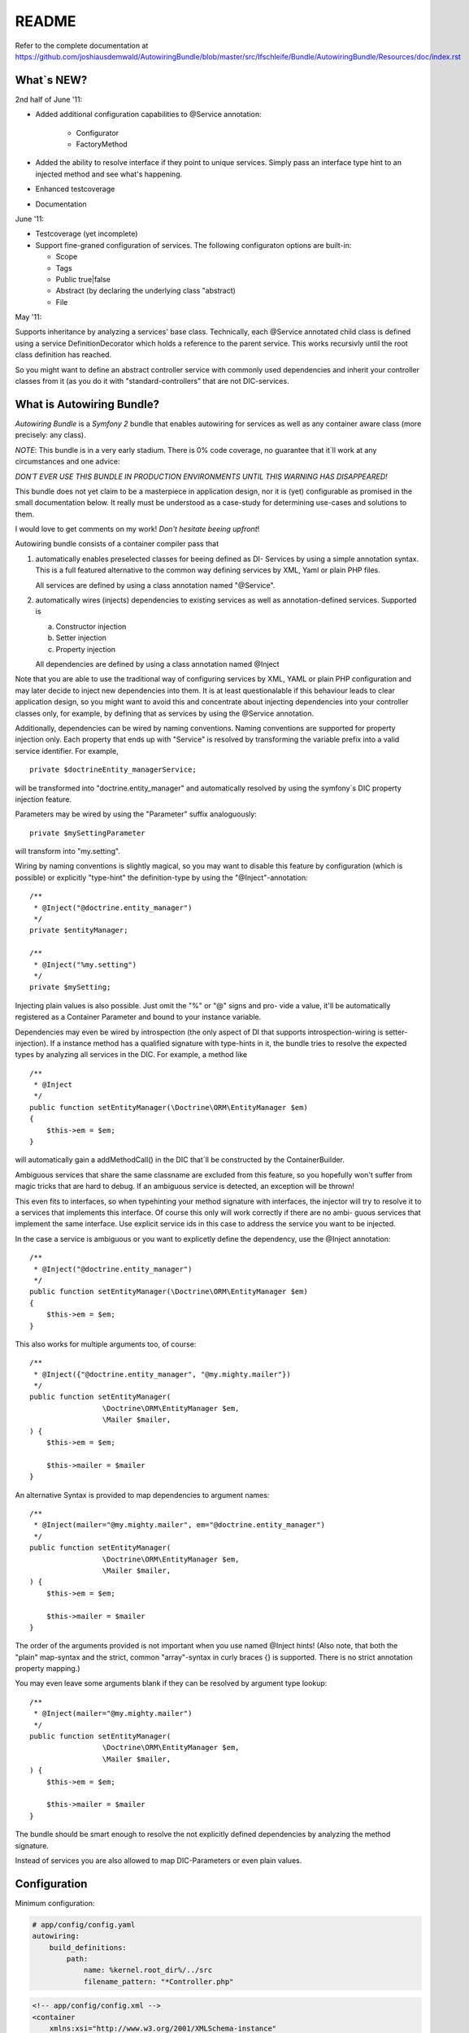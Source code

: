 README
======

Refer to the complete documentation at https://github.com/joshiausdemwald/AutowiringBundle/blob/master/src/Ifschleife/Bundle/AutowiringBundle/Resources/doc/index.rst

What\`s NEW?
------------

2nd half of June '11:

-  Added additional configuration capabilities to @Service annotation:

    -  Configurator
    -  FactoryMethod

-  Added the ability to resolve interface if they point to unique
   services. Simply pass an interface type hint to an injected method
   and see what's happening.
-  Enhanced testcoverage
-  Documentation

June '11:


-  Testcoverage (yet incomplete)

-  Support fine-graned configuration of services. The following
   configuraton options are built-in:

   -  Scope
   -  Tags
   -  Public true\|false
   -  Abstract (by declaring the underlying class "abstract)
   -  File


May '11:

Supports inheritance by analyzing a services' base class.
Technically, each @Service annotated child class is defined using a
service DefinitionDecorator which holds a reference to the parent
service. This works recursivly until the root class definition has
reached.

So you might want to define an abstract controller service with
commonly used dependencies and inherit your controller classes from
it (as you do it with "standard-controllers" that are not
DIC-services.

What is Autowiring Bundle?
--------------------------

*Autowiring Bundle* is a *Symfony 2* bundle that enables autowiring
for services as well as any container aware class (more precisely:
any class).

*NOTE*: This bundle is in a very early stadium. There is 0% code
coverage, no guarantee that it\`ll work at any circumstances and
one advice:

*DON´T EVER USE THIS BUNDLE IN PRODUCTION ENVIRONMENTS UNTIL THIS WARNING HAS DISAPPEARED!*

This bundle does not yet claim to be a masterpiece in application
design, nor it is (yet) configurable as promised in the small
documentation below. It really must be understood as a case-study
for determining use-cases and solutions to them.

I would love to get comments on my work!
*Don't hesitate beeing upfront*!

Autowiring bundle consists of a container compiler pass that


1. automatically enables preselected classes for beeing defined as
   DI- Services by using a simple annotation syntax. This is a full
   featured alternative to the common way defining services by XML,
   Yaml or plain PHP files.

   All services are defined by using a class annotation named
   "@Service".

2. automatically wires (injects) dependencies to existing services
   as well as annotation-defined services. Supported is

   
   a. Constructor injection

   b. Setter injection

   c. Property injection


   All dependencies are defined by using a class annotation named
   @Inject


Note that you are able to use the traditional way of configuring
services by XML, YAML or plain PHP configuration and may later
decide to inject new dependencies into them. It is at least
questionalable if this behaviour leads to clear application design,
so you might want to avoid this and concentrate about injecting
dependencies into your controller classes only, for example, by
defining that as services by using the @Service annotation.

Additionally, dependencies can be wired by naming conventions.
Naming conventions are supported for property injection only. Each
property that ends up with "Service" is resolved by transforming
the variable prefix into a valid service identifier. For example,

::

    private $doctrineEntity_managerService;

will be transformed into "doctrine.entity\_manager" and
automatically resolved by using the symfony´s DIC property
injection feature.

Parameters may be wired by using the "Parameter" suffix
analoguously:

::

    private $mySettingParameter

will transform into "my.setting".

Wiring by naming conventions is slightly magical, so you may want
to disable this feature by configuration (which is possible) or
explicitly "type-hint" the definition-type by using the
"@Inject"-annotation:

::

    /**
     * @Inject("@doctrine.entity_manager")
     */
    private $entityManager;
    
    /**
     * @Inject("%my.setting")
     */
    private $mySetting;

Injecting plain values is also possible. Just omit the "%" or "@"
signs and pro- vide a value, it'll be automatically registered as a
Container Parameter and bound to your instance variable.

Dependencies may even be wired by introspection (the only aspect of
DI that supports introspection-wiring is setter-injection). If a
instance method has a qualified signature with type-hints in it,
the bundle tries to resolve the expected types by analyzing all
services in the DIC. For example, a method like

::

    /**
     * @Inject
     */
    public function setEntityManager(\Doctrine\ORM\EntityManager $em)
    {
        $this->em = $em;
    }

will automatically gain a addMethodCall() in the DIC that´ll be
constructed by the ContainerBuilder.

Ambiguous services that share the same classname are excluded from
this feature, so you hopefully won't suffer from magic tricks that
are hard to debug. If an ambiguous service is detected, an
exception will be thrown!

This even fits to interfaces, so when typehinting your method
signature with interfaces, the injector will try to resolve it to a
services that implements this interface. Of course this only will
work correctly if there are no ambi- guous services that implement
the same interface. Use explicit service ids in this case to
address the service you want to be injected.

In the case a service is ambiguous or you want to explicetly define
the dependency, use the @Inject annotation:

::

    /**
     * @Inject("@doctrine.entity_manager")
     */
    public function setEntityManager(\Doctrine\ORM\EntityManager $em)
    {
        $this->em = $em;
    }

This also works for multiple arguments too, of course:

::

    /**
     * @Inject({"@doctrine.entity_manager", "@my.mighty.mailer"})
     */
    public function setEntityManager(
                     \Doctrine\ORM\EntityManager $em, 
                     \Mailer $mailer, 
    ) {
        $this->em = $em;
    
        $this->mailer = $mailer
    }

An alternative Syntax is provided to map dependencies to argument
names:

::

    /**
     * @Inject(mailer="@my.mighty.mailer", em="@doctrine.entity_manager")
     */
    public function setEntityManager(
                     \Doctrine\ORM\EntityManager $em, 
                     \Mailer $mailer, 
    ) {
        $this->em = $em;
    
        $this->mailer = $mailer
    }

The order of the arguments provided is not important when you use
named @Inject hints! (Also note, that both the "plain" map-syntax
and the strict, common "array"-syntax in curly braces {} is
supported. There is no strict annotation property mapping.)

You may even leave some arguments blank if they can be resolved by
argument type lookup:

::

    /**
     * @Inject(mailer="@my.mighty.mailer")
     */
    public function setEntityManager(
                     \Doctrine\ORM\EntityManager $em, 
                     \Mailer $mailer, 
    ) {
        $this->em = $em;
    
        $this->mailer = $mailer
    }

The bundle should be smart enough to resolve the not explicitly
defined dependencies by analyzing the method signature.

Instead of services you are also allowed to map DIC-Parameters or
even plain values.

Configuration
-------------

Minimum configuration:

.. code-block:: yaml

    # app/config/config.yaml
    autowiring: 
        build_definitions:
            path:
                name: %kernel.root_dir%/../src
                filename_pattern: "*Controller.php"

.. code-block:: xml

    <!-- app/config/config.xml -->
    <container 
        xmlns:xsi="http://www.w3.org/2001/XMLSchema-instance"
        xmlns="http://symfony.com/schema/dic/services"
        xmlns:autowiring="http://ifschleife.de/schema/dic/autowiring"
    >

        <autowiring:config enabled="true">

            <autowiring:build-definitions>

                <autowiring:path 
                    filename-pattern="*Controller.php" 
                    recursive="true" 
                    name="@AcmeBundle" 
                />
            </autowiring:build-definitions>
        </autowiring:config>
    </container>
    
.. code-block:: php

    // app/config/config.php
    $container->loadFromExtension('autowiring', array(
        'enabled' => true,
        'build_definitions' => array(
            'path' => array(
                'name' => '@AcmeBundle',
                'recursive' => true,
                'filename_pattern' => '*Controller.php'
            ),
        ),
    ));

This configuration will use proper default values and will register
all matching \*Controller.php files that reside in the /src folder
as services.

Full fledged configuration example:

.. code-block:: yaml
    
    # app/config/config.yml:
    autowiring: 
        enabled: true # set to false to disable all functionality
        build_definitions:
            enabled: true # set false to entirely disable definition building
            paths:
                "%kernel.root_dir%/../src": # Register all controllers
                    filename_pattern: "*Controller.php"
                    recursive: true

                "@AcmeDemoBundle": # Register only controllers in acme bundle
                    filename_pattern: "*Controller.php"
                    recursive: true

                "@AcmeDemoBundle/Controller/MyController.php": ~ # Register a single file

        build_definitions:          # Do build services
            enabled: true
            files:
                controllers:
                    pathnames: *
                    pattern: *Controller.php
        property_injection:         # Do property injection
            enabled: true
            wire_by_name:
                enabled: true
                name_suffix: Service
        constructor_injection:      # Do constructor injection
            enabled: true
            wire_by_type: true
        setter_injection:           # Do setter injection
            enabled: true
            wire_by_type: true

.. code-block:: xml

    <-- app/config/config.xml -->
    <container 
        xmlns:xsi="http://www.w3.org/2001/XMLSchema-instance"
        xmlns="http://symfony.com/schema/dic/services"
        xmlns:autowiring="http://ifschleife.de/schema/dic/autowiring"
    >

        <autowiring:config enabled="true">
            <autowiring:build-definitions>
                <autowiring:path 
                    filename-pattern="*Controller.php" 
                    recursive="true" 
                    name="@AcmeDemoBundle">
                </autowiring:path>
                <autowiring:path 
                    filename-pattern="*Controller.php" 
                    recursive="true" 
                    name="@AnotherBundle">
                </autowiring:path>
            </autowiring:build-definitions>

            <autowiring:property-injection 
                enabled="true"
                wire-by-name="true" 
                name-suffix="Service" 
            />

            <autowiring:setter-injection 
                enabled="true" 
                wire-by-type="true" 
            />

            <autowiring:constructor-injection 
                enabled="true"
                wire-by-type="true" 
            />
        </autowiring:config> 
    </container>
        
.. code-block:: php
    
    // app/config/config.php
    $container->loadFromExtension('autowiring', array(
        'enabled' => true,
        'build_definitions' => array(
            'paths' => array(
                array(
                    'name' => '@AcmeBundle',
                    'recursive' => true,
                    'filename_pattern' => '*Controller.php'
                ),
                array(
                    'name' => '@AnotherBundle',
                    'recursive' => true,
                    'filename_pattern' => '*Controller.php'
                )
            ),
        ),
        'property_injection' => array(
            'enabled' => true,
            'wire_by_name' => 'true',
            'name_suffix' => 'Service'
        ),
        'setter_injection' => array(
            'enabled' => true,
            'wire_by_type' => true
        ),
        'constructor_injection' => array(
            'enabled' => true,
            'wire_by_type' => true
        )
    ));

You may ommit each of the configuration settings, all settings
default to true. The bundle provides semantic configuration, see
AutowiringBundle/Resources/config/schema/autowiring-1.0.xsd.

Mandatory and optional references and parameters
------------------------------------------------

By default, all autowired dependencies are NOT optional
(mandatory).

You may define service references as well as injected parameters as
optional by prepending a question mark (like in the yaml service
configuration files):

::

    /**
     * @Inject(mailer="@?my.mighty.mailer")
     */
    public function setEntityManager(
                     \Doctrine\ORM\EntityManager $em, 
                     \Mailer $mailer = null, 
    ) {
        $this->em = $em;
    
        $this->mailer = $mailer
    }
    
    /**
     * @Inject("%?my.setting")
     */
    private $mySetting;

Note that when defining method arguments as optional, your method
signature should provide a default value by using the PHP built-in
polymorphic feature.

Annotations for defining services
---------------------------------

This is an extremely useful feature in combination with the
autowiring stuff explained above. All you have to do is to define
which classes are parsed at the ContainerBuilder warmup (this
happens once, then the DIC is persisted as a concrete php class
with simple getter and setter method in symfony´s cache directory.
The takes a really long time at this early state of development,
sure that there it space for optimization.)

You define services by annotating classes with the @Service
annotation. As an example i modified the Acme Welcome-controller of
the symfony 2 standard edition´s Acme-Demo bundle a little bit:

::

    <?php
    
    namespace Acme\DemoBundle\Controller;
    
    use Ifschleife\Bundle\AutowiringBundle\Annotations\Service;
    
    /**
     * @Service (Id="my.welcome.controller")
     */
    class WelcomeController
    {
        /**
         * @var Symfony\Bundle\TwigBundle\TwigEngine
         */
        private $templatingService;
    
        public function indexAction()
        {
            return $this->templatingService->renderResponse('AcmeDemoBundle:Welcome:index.html.twig');
        }
    }

Notice the @Service annotation and the $templatingService instance
variable (see the Service-Suffix that triggers that auto-wiring
functionality by naming conventions).

After that i slightly modified the routing\_dev.yml (note that by
default the Acme-Bundle is only enabled in DEV-mode):

::

    _welcome:
        pattern:  /
        defaults: { _controller: my.welcome.controller:indexAction }

This route is not an "ordinary" controller/action definition but a
"service-route" which means that it points to a controller that has
been defined as a DIC service.

Open the Welcome-Page in your browser (it´s the demo´s homepage).
That´s it.

Alternative notations for @Service
----------------------------------

::

    @Service(Id="my.welcome.controller")

This is the most verbose and best understandable, thus recommended
notation for services. Also this notation allows you to provide
additional configuration options.

::

    @Service("my.welcome.controller")

(Note the missing "Id-Index", if your service has no options
configured, the plain argument is assumed to be the service id.)

::

    @Service

By ommitting the service id, the injector automatically generates
one for you, consisting of the lowercased namespace-name of the
class (separated by periods "." instead of backslashes "" and a
"tableized" class\_name. For example, the class

::

    "Doctrine\ORM\EntityManager" 

will be transformed into the service name

::

    "doctrine.orm.entity_manager"

, which follows the symfony DIC service naming convention.

Optional @Service parameters
----------------------------

There are several additional parameters to fine-tune your service.
Please consult the symfony 2 documentation, their use is pretty
straight-forward and fits the conventions of other configuration
means like XML or Yaml.

A note to scopes that are (at the moment and afraik) slightly
undocumented:

Scope="container" means "static" for services, which means that
there is only one instance and that it's constructed by a factory.
"prototype" means that a new instance of the service is created
each time it is requested.

Additional information might be found here:
https://github.com/kriswallsmith/symfony-scoped-container

Example:

::

    /**
     * @Service(Id="my.service", Scope="container", "Tags"={"my.tag", "my.other.tag"}, File="myFileResource", Public="false")
     */
    abstract class myService
    {
        // ...
    }

Note that by using the "abstract" keyword, the service is
automatically defined abstract, too!

You might choose to define a factory method for a service. Do so by
setting the FactoryMethod parameter:

::

    /**
     * @Service(Id="my.manufactured_service", FactoryMethod="getInstance")
     */
    class ManufacturedService
    {
        public abstract function getInstance()
        {
            return new self();
        }
    }

A factory method may be a php callable defined as an array (closures are not 
supported):

::

    /**
     * @Service(Id="my.manufactured_service", FactoryMethod={"myFactoryClass", "getMyService"})
     */
    class ManufacturedService
    {
    }

    class myFactoryClass
    {
        public static function getMyService()
        {
            return new myService();
        }
    }

Service might be defined as factory classes, too:

::

    /**
     * @Service(Id="my.service", FactoryMethod={"@a.factory.service", "getMyService"})
     */
    class myService
    {
    }

    /**
     * @Service(Id="a.factory.service")
     */
    class myFactoryService
    {
        public static function getMyService()
        {
            return new myService();
        }
    }

You can also define a Configurator callable that will be called right after 
instanciation of the service. A Configurator might be any php callable, even
a \Closure!

Example for a callable defined as a flat function call:

::

    /**
     * @Service(Id="my.service", Configurator="aFunction")
     */
    class myService
    {
    }

Example for a callable defined as a php callable array:


::

    /**
     * @Service(Id="my.service", Configurator={"\aClass", "aMethod"})
     */
    class myService
    {
    }

Example for a callable defined as a closure:

::

    /**
     * @Service(Id="my.service", Configurator="function() { ... }")
     */
    class myService
    {
    }

Comments are very appreciated!

Needed, not (yet?) implemented features
---------------------------------------


-  Lazy-load dependencies
-  Lazy-load dependencies
-  Lazy-load dependencies
-  Bundle-Configuration
-  Time-optimized loading process
-  Test-Coverage (partly done)
-  Documentation (partly done)
-  PHP-Doc

Requirements
------------

Symfony2 is only supported on PHP 5.3.2 and up.

Installation
------------

The best way to install Symfony2 is to download the Symfony
Standard Edition available at [http://symfony.com/download][1].

Then install this bundle by cloning it into your /src folder.
Register the "Ifschleife" namespace (sorry for the silly name) in
your autoload.php, after that enable the Bundle in your AppKernel:

::

        new Ifschleife\Bundle\AutowiringBundle\AutowiringBundle()


